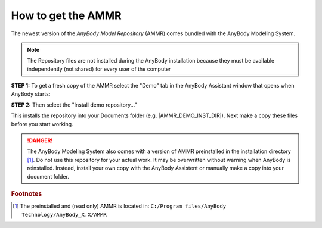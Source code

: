 How to get the AMMR
-------------------

The newest version of the *AnyBody Model Repository* (AMMR) comes bundled with the 
AnyBody Modeling System. 

.. note:: The Repository files are not installed during the AnyBody installation
    because they must be available independently (not shared) for every user
    of the computer


**STEP 1:** To get a fresh copy of the AMMR select the "Demo" tab in the AnyBody Assistant
window that opens when AnyBody starts: 

.. image:: _static/Installation-anybodyassistent.png

**STEP 2:** Then select the "Install demo repository..."

.. image:: _static/Installation-demo-repo.png

This installs the repository into your Documents folder (e.g. |AMMR_DEMO_INST_DIR|). Next make a copy 
these files before you start working. 


.. danger:: The AnyBody Modeling System also comes with a version of AMMR preinstalled in
    the installation directory [#f1]_. Do not use this repository for your
    actual work. It may be overwritten without warning when AnyBody is reinstalled. Instead,
    install your own copy with the AnyBody Assistent or manually make a copy
    into your document folder.

.. todo::

    Add Best practice for working with the AMMR. Eg. using Git for version control etc.


.. rubric:: Footnotes


.. [#f1] The preinstalled and (read only) AMMR is located in: ``C:/Program files/AnyBody Technology/AnyBody_X.X/AMMR`` 